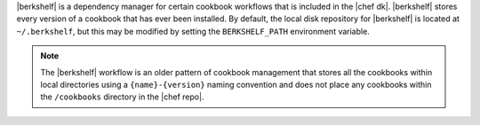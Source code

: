 .. The contents of this file may be included in multiple topics (using the includes directive).
.. The contents of this file should be modified in a way that preserves its ability to appear in multiple topics.

|berkshelf| is a dependency manager for certain cookbook workflows that is included in the |chef dk|. |berkshelf| stores every version of a cookbook that has ever been installed. By default, the local disk repository for |berkshelf| is located at ``~/.berkshelf``, but this may be modified by setting the ``BERKSHELF_PATH`` environment variable.

.. note:: The |berkshelf| workflow is an older pattern of cookbook management that stores all the cookbooks within local directories using a ``{name}-{version}`` naming convention and does not place any cookbooks within the ``/cookbooks`` directory in the |chef repo|.
